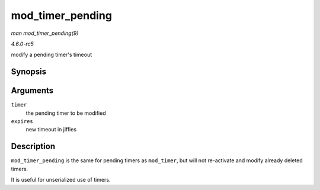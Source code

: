 .. -*- coding: utf-8; mode: rst -*-

.. _API-mod-timer-pending:

=================
mod_timer_pending
=================

*man mod_timer_pending(9)*

*4.6.0-rc5*

modify a pending timer's timeout


Synopsis
========

.. c:function:: int mod_timer_pending( struct timer_list * timer, unsigned long expires )

Arguments
=========

``timer``
    the pending timer to be modified

``expires``
    new timeout in jiffies


Description
===========

``mod_timer_pending`` is the same for pending timers as ``mod_timer``,
but will not re-activate and modify already deleted timers.

It is useful for unserialized use of timers.


.. ------------------------------------------------------------------------------
.. This file was automatically converted from DocBook-XML with the dbxml
.. library (https://github.com/return42/sphkerneldoc). The origin XML comes
.. from the linux kernel, refer to:
..
.. * https://github.com/torvalds/linux/tree/master/Documentation/DocBook
.. ------------------------------------------------------------------------------
